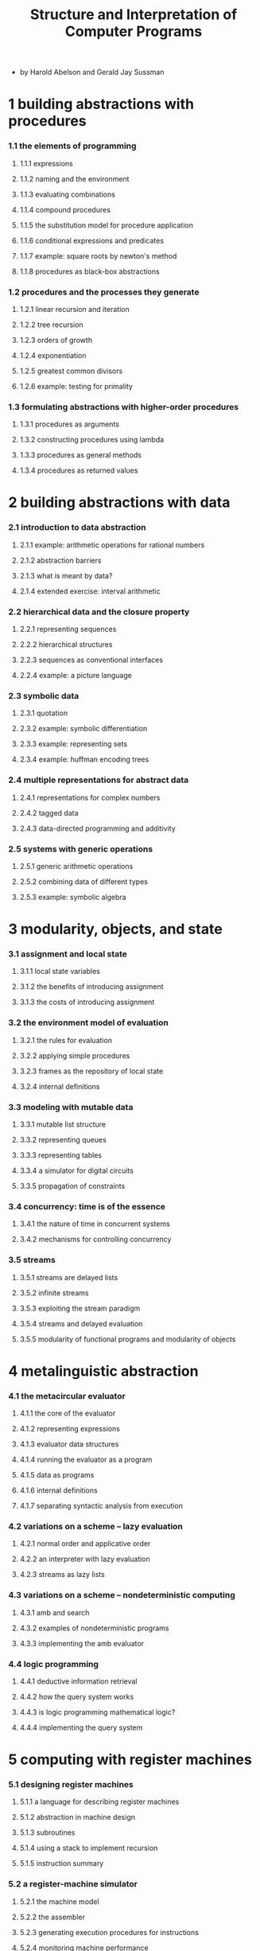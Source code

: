 #+html_head: <link rel="stylesheet" href="../../css/org-page.css"/>
#+title: Structure and Interpretation of Computer Programs

- by Harold Abelson and Gerald Jay Sussman

* 1 building abstractions with procedures
*** 1.1 the elements of programming
***** 1.1.1 expressions
***** 1.1.2 naming and the environment
***** 1.1.3 evaluating combinations
***** 1.1.4 compound procedures
***** 1.1.5 the substitution model for procedure application
***** 1.1.6 conditional expressions and predicates
***** 1.1.7 example: square roots by newton's method
***** 1.1.8 procedures as black-box abstractions
*** 1.2 procedures and the processes they generate
***** 1.2.1 linear recursion and iteration
***** 1.2.2 tree recursion
***** 1.2.3 orders of growth
***** 1.2.4 exponentiation
***** 1.2.5 greatest common divisors
***** 1.2.6 example: testing for primality
*** 1.3 formulating abstractions with higher-order procedures
***** 1.3.1 procedures as arguments
***** 1.3.2 constructing procedures using lambda
***** 1.3.3 procedures as general methods
***** 1.3.4 procedures as returned values
* 2 building abstractions with data
*** 2.1 introduction to data abstraction
***** 2.1.1 example: arithmetic operations for rational numbers
***** 2.1.2 abstraction barriers
***** 2.1.3 what is meant by data?
***** 2.1.4 extended exercise: interval arithmetic
*** 2.2 hierarchical data and the closure property
***** 2.2.1 representing sequences
***** 2.2.2 hierarchical structures
***** 2.2.3 sequences as conventional interfaces
***** 2.2.4 example: a picture language
*** 2.3 symbolic data
***** 2.3.1 quotation
***** 2.3.2 example: symbolic differentiation
***** 2.3.3 example: representing sets
***** 2.3.4 example: huffman encoding trees
*** 2.4 multiple representations for abstract data
***** 2.4.1 representations for complex numbers
***** 2.4.2 tagged data
***** 2.4.3 data-directed programming and additivity
*** 2.5 systems with generic operations
***** 2.5.1 generic arithmetic operations
***** 2.5.2 combining data of different types
***** 2.5.3 example: symbolic algebra
* 3 modularity, objects, and state
*** 3.1 assignment and local state
***** 3.1.1 local state variables
***** 3.1.2 the benefits of introducing assignment
***** 3.1.3 the costs of introducing assignment
*** 3.2 the environment model of evaluation
***** 3.2.1 the rules for evaluation
***** 3.2.2 applying simple procedures
***** 3.2.3 frames as the repository of local state
***** 3.2.4 internal definitions
*** 3.3 modeling with mutable data
***** 3.3.1 mutable list structure
***** 3.3.2 representing queues
***** 3.3.3 representing tables
***** 3.3.4 a simulator for digital circuits
***** 3.3.5 propagation of constraints
*** 3.4 concurrency: time is of the essence
***** 3.4.1 the nature of time in concurrent systems
***** 3.4.2 mechanisms for controlling concurrency
*** 3.5 streams
***** 3.5.1 streams are delayed lists
***** 3.5.2 infinite streams
***** 3.5.3 exploiting the stream paradigm
***** 3.5.4 streams and delayed evaluation
***** 3.5.5 modularity of functional programs and modularity of objects
* 4 metalinguistic abstraction
*** 4.1 the metacircular evaluator
***** 4.1.1 the core of the evaluator
***** 4.1.2 representing expressions
***** 4.1.3 evaluator data structures
***** 4.1.4 running the evaluator as a program
***** 4.1.5 data as programs
***** 4.1.6 internal definitions
***** 4.1.7 separating syntactic analysis from execution
*** 4.2 variations on a scheme -- lazy evaluation
***** 4.2.1 normal order and applicative order
***** 4.2.2 an interpreter with lazy evaluation
***** 4.2.3 streams as lazy lists
*** 4.3 variations on a scheme -- nondeterministic computing
***** 4.3.1 amb and search
***** 4.3.2 examples of nondeterministic programs
***** 4.3.3 implementing the amb evaluator
*** 4.4 logic programming
***** 4.4.1 deductive information retrieval
***** 4.4.2 how the query system works
***** 4.4.3 is logic programming mathematical logic?
***** 4.4.4 implementing the query system
* 5 computing with register machines
*** 5.1 designing register machines
***** 5.1.1 a language for describing register machines
***** 5.1.2 abstraction in machine design
***** 5.1.3 subroutines
***** 5.1.4 using a stack to implement recursion
***** 5.1.5 instruction summary
*** 5.2 a register-machine simulator
***** 5.2.1 the machine model
***** 5.2.2 the assembler
***** 5.2.3 generating execution procedures for instructions
***** 5.2.4 monitoring machine performance
*** 5.3 storage allocation and garbage collection
***** 5.3.1 memory as vectors
***** 5.3.2 maintaining the illusion of infinite memory
*** 5.4 the explicit-control evaluator
***** 5.4.1 the core of the explicit-control evaluator
***** 5.4.2 sequence evaluation and tail recursion
***** 5.4.3 conditionals, assignments, and definitions
***** 5.4.4 running the evaluator
*** 5.5 compilation
***** 5.5.1 structure of the compiler
***** 5.5.2 compiling expressions
***** 5.5.3 compiling combinations
***** 5.5.4 combining instruction sequences
***** 5.5.5 an example of compiled code
***** 5.5.6 lexical addressing
***** 5.5.7 interfacing compiled code to the evaluator
